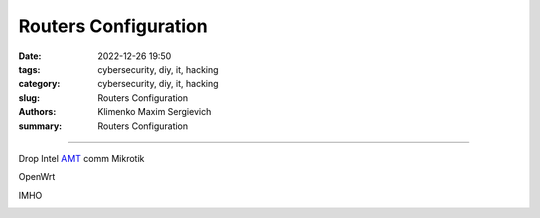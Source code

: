 Routers Configuration
#####################

:date: 2022-12-26 19:50
:tags: cybersecurity, diy, it, hacking
:category: cybersecurity, diy, it, hacking
:slug: Routers Configuration
:authors: Klimenko Maxim Sergievich
:summary: Routers Configuration

#####################

.. image:: images/2022-12-26_22-58.png
           :align: left

.. image:: images/2022-12-26_23-04.png
           :align: left

.. image:: images/2022-12-26_22-59.png
           :align: left

.. image:: images/2023-01-04_19-42.png
           :align: left

.. image:: images/2023-01-04_21-24.png
           :align: left

.. image:: images/2023-01-04_21-24.png
	   :align: left

Drop Intel `AMT`_ comm
Mikrotik

.. image:: images/2023-01-24_19-50-r.png
	   :align: left

OpenWrt

.. image:: images/2023-01-24_19-48-r.png
	   :align: left

IMHO

.. image:: images/2023-01-04_21-38.png
	   :align: left


.. _AMT: https://software.intel.com/sites/manageability/AMT_Implementation_and_Reference_Guide/default.htm?turl=WordDocuments%2Fkvmandintelamt.htm
